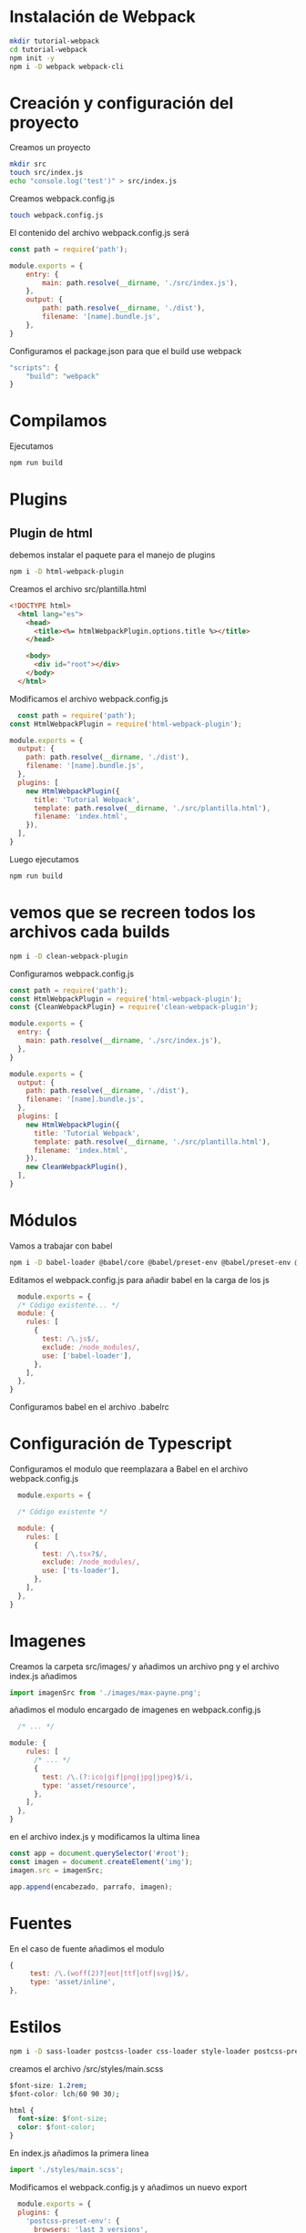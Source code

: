 
* Instalación de Webpack

#+begin_src sh
  mkdir tutorial-webpack
  cd tutorial-webpack
  npm init -y
  npm i -D webpack webpack-cli
#+end_src

* Creación y configuración del proyecto

Creamos un proyecto
#+begin_src sh
  mkdir src
  touch src/index.js
  echo "console.log('test')" > src/index.js
#+end_src

Creamos webpack.config.js 

#+begin_src sh
  touch webpack.config.js
#+end_src

El contenido del archivo webpack.config.js será

#+begin_src js
  const path = require('path');

  module.exports = {
	  entry: {
		  main: path.resolve(__dirname, './src/index.js'),
	  },
	  output: {
		  path: path.resolve(__dirname, './dist'),
		  filename: '[name].bundle.js',
	  },
  }
#+end_src

Configuramos el package.json para que el build use webpack

#+begin_src js
  "scripts": {
	  "build": "webpack"
  }

#+end_src

* Compilamos

Ejecutamos
#+begin_src bash
  npm run build 
#+end_src


* Plugins

** Plugin de html

debemos instalar el paquete para el manejo de plugins 
#+begin_src bash
  npm i -D html-webpack-plugin  
#+end_src

Creamos el archivo src/plantilla.html
#+begin_src html
  <!DOCTYPE html>
	<html lang="es">
	  <head>
		<title><%= htmlWebpackPlugin.options.title %></title>
	  </head>

	  <body>
		<div id="root"></div>
	  </body>
	</html>
#+end_src

Modificamos el archivo webpack.config.js 
#+begin_src js
	const path = require('path');
  const HtmlWebpackPlugin = require('html-webpack-plugin');

  module.exports = {
	output: {
	  path: path.resolve(__dirname, './dist'),
	  filename: '[name].bundle.js',
	},
	plugins: [
	  new HtmlWebpackPlugin({
		title: 'Tutorial Webpack',
		template: path.resolve(__dirname, './src/plantilla.html'),
		filename: 'index.html',
	  }),
	],
  }
#+end_src

Luego ejecutamos
#+begin_src sh
  npm run build 
#+end_src

* vemos que se recreen todos los archivos cada builds

#+begin_src sh
  npm i -D clean-webpack-plugin
#+end_src

Configuramos webpack.config.js 
#+begin_src js
  const path = require('path');
  const HtmlWebpackPlugin = require('html-webpack-plugin');
  const {CleanWebpackPlugin} = require('clean-webpack-plugin');

  module.exports = {
	entry: {
	  main: path.resolve(__dirname, './src/index.js'),
	},
  }

  module.exports = {
	output: {
	  path: path.resolve(__dirname, './dist'),
	  filename: '[name].bundle.js',
	},
	plugins: [
	  new HtmlWebpackPlugin({
		title: 'Tutorial Webpack',
		template: path.resolve(__dirname, './src/plantilla.html'),
		filename: 'index.html',
	  }),
	  new CleanWebpackPlugin(),
	],
  }
#+end_src


* Módulos

Vamos a trabajar con babel 
#+begin_src sh
  npm i -D babel-loader @babel/core @babel/preset-env @babel/preset-env @babel/plugin-proposal-class-properties
#+end_src

Editamos el webpack.config.js para añadir babel en la carga de los js 

#+begin_src js
	module.exports = {
	/* Código existente... */
	module: {
	  rules: [
		{
		  test: /\.js$/,
		  exclude: /node_modules/,
		  use: ['babel-loader'],
		},
	  ],
	},
  }
#+end_src

Configuramos babel en el archivo .babelrc

* Configuración de Typescript

Configuramos el modulo que reemplazara a Babel en el archivo webpack.config.js 
#+begin_src js
	module.exports = {

	/* Código existente */

	module: {
	  rules: [
		{
		  test: /\.tsx?$/,
		  exclude: /node_modules/,
		  use: ['ts-loader'],
		},
	  ],
	},
  }
#+end_src

* Imagenes

Creamos la carpeta src/images/ y añadimos un archivo png y el archivo index.js añadimos

#+begin_src js
  import imagenSrc from './images/max-payne.png';
#+end_src

añadimos el modulo encargado de imagenes en webpack.config.js 
#+begin_src js
	/* ... */

  module: {
	  rules: [
		/* ... */
		{
		  test: /\.(?:ico|gif|png|jpg|jpeg)$/i,
		  type: 'asset/resource',
		},
	  ],
	},
  }

#+end_src

en el archivo index.js y modificamos la ultima linea 
#+begin_src js
  const app = document.querySelector('#root');
  const imagen = document.createElement('img'); 
  imagen.src = imagenSrc;

  app.append(encabezado, parrafo, imagen);
#+end_src

* Fuentes

En el caso de fuente añadimos el modulo 
#+begin_src js
  {
	   test: /\.(woff(2)?|eot|ttf|otf|svg|)$/,
	   type: 'asset/inline',
  },

#+end_src

* Estilos

#+begin_src sh 
  npm i -D sass-loader postcss-loader css-loader style-loader postcss-preset-env node-sass

#+end_src


creamos el archivo /src/styles/main.scss
#+begin_src css
$font-size: 1.2rem;
$font-color: lch(60 90 30);

html {
  font-size: $font-size;
  color: $font-color;
}
#+end_src

En index.js añadimos la primera linea

#+begin_src js 
import './styles/main.scss';
#+end_src

Modificamos el webpack.config.js y añadimos un nuevo export

#+begin_src js
  module.exports = {
  plugins: {
    'postcss-preset-env': {
      browsers: 'last 3 versions',
    },
  },
}
#+end_src

tambien debemos de añadir un nuevo modulo
#+begin_src js
  {
        test: /\.(scss|css)$/,
        use: ['style-loader', 'css-loader', 'postcss-loader', 'sass-loader'],
      },
#+end_src
>

